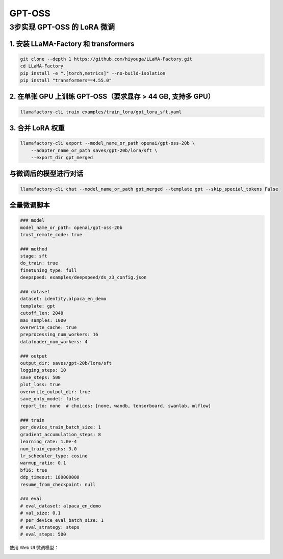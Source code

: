 GPT-OSS
==================================================

3步实现 GPT-OSS 的 LoRA 微调
-------------------------------------------------------

1. 安装 LLaMA-Factory 和 transformers
~~~~~~~~~~~~~~~~~~~~~~~~~~~~~~~~~~~~~~~~~~~~~~~
.. code-block:: bash

   git clone --depth 1 https://github.com/hiyouga/LLaMA-Factory.git
   cd LLaMA-Factory
   pip install -e ".[torch,metrics]" --no-build-isolation
   pip install "transformers==4.55.0"

2. 在单张 GPU 上训练 GPT-OSS（要求显存 > 44 GB, 支持多 GPU）
~~~~~~~~~~~~~~~~~~~~~~~~~~~~~~~~~~~~~~~~~~~~~~~~~~~~~~~~~~~~~~~~~~~~~
.. code-block:: bash

   llamafactory-cli train examples/train_lora/gpt_lora_sft.yaml

3. 合并 LoRA 权重
~~~~~~~~~~~~~~~~~~~~~~~~~~~~~~~~~~~~~~~~~~~~~~~
.. code-block:: bash

    llamafactory-cli export --model_name_or_path openai/gpt-oss-20b \
        --adapter_name_or_path saves/gpt-20b/lora/sft \
        --export_dir gpt_merged

与微调后的模型进行对话
~~~~~~~~~~~~~~~~~~~~~~~~~~~~~~~~~~~~~~~~~~~~~~~
.. code-block:: shell

   llamafactory-cli chat --model_name_or_path gpt_merged --template gpt --skip_special_tokens False

全量微调脚本
~~~~~~~~~~~~~~~~~~~~~~~~~~~~~~~~~~~~~~~~~~~~~~~


.. code-block:: bash

    ### model
    model_name_or_path: openai/gpt-oss-20b
    trust_remote_code: true

    ### method
    stage: sft
    do_train: true
    finetuning_type: full
    deepspeed: examples/deepspeed/ds_z3_config.json

    ### dataset
    dataset: identity,alpaca_en_demo
    template: gpt
    cutoff_len: 2048
    max_samples: 1000
    overwrite_cache: true
    preprocessing_num_workers: 16
    dataloader_num_workers: 4

    ### output
    output_dir: saves/gpt-20b/lora/sft
    logging_steps: 10
    save_steps: 500
    plot_loss: true
    overwrite_output_dir: true
    save_only_model: false
    report_to: none  # choices: [none, wandb, tensorboard, swanlab, mlflow]

    ### train
    per_device_train_batch_size: 1
    gradient_accumulation_steps: 8
    learning_rate: 1.0e-4
    num_train_epochs: 3.0
    lr_scheduler_type: cosine
    warmup_ratio: 0.1
    bf16: true
    ddp_timeout: 180000000
    resume_from_checkpoint: null

    ### eval
    # eval_dataset: alpaca_en_demo
    # val_size: 0.1
    # per_device_eval_batch_size: 1
    # eval_strategy: steps
    # eval_steps: 500


.. image:: ../../assets/advanced/gpt-20b-loss.png
   :alt: 训练损失曲线
   :align: center

使用 Web UI 微调模型：

.. image:: ../../assets/advanced/gpt-20b-webui.png
   :alt: 使用 Web UI 微调 gpt-oss
   :align: center
